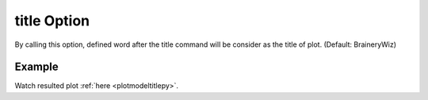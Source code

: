 .. _plotanimetitletcl:

title Option
====================================================
By calling this option, defined word after the title command will be consider as the title of plot. (Default: BraineryWiz)

Example
--------

.. code-block:: tcl
   :caption: Example with title equal to NewTitle
   
   source BraineryWiz.tcl
   
   #...
   #Lines related to creating model
   #...
   
   #Reset the recorder file if any recorded data exist in
   RecorderReset
   
   #Record desired steps
   {Loop of model analyze steps} {
      Record
   }
   
   #Creating animation from redorded steps
   PlotAnime title NewTitle

Watch resulted plot :ref:`here <plotmodeltitlepy>`.
	   

